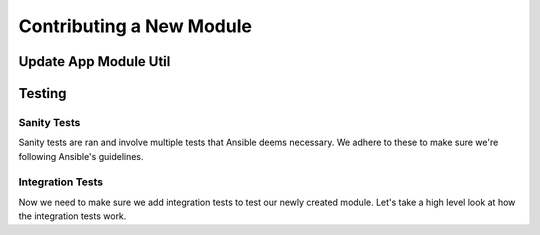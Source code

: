 ==========================
Contributing a New Module
==========================

Update App Module Util
----------------------------------


Testing
-----------------

Sanity Tests
+++++++++++++++++++++

Sanity tests are ran and involve multiple tests that Ansible deems necessary. We adhere to these to make sure we're following Ansible's guidelines.

Integration Tests
++++++++++++++++++++++

Now we need to make sure we add integration tests to test our newly created module. Let's take a high level look at how the integration tests work.

